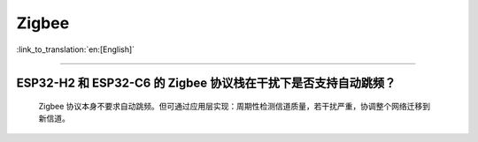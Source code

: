 Zigbee
======

:link_to_translation:`en:[English]`

.. raw:: html

   <style>
   body {counter-reset: h2}
     h2 {counter-reset: h3}
     h2:before {counter-increment: h2; content: counter(h2) ". "}
     h3:before {counter-increment: h3; content: counter(h2) "." counter(h3) ". "}
     h2.nocount:before, h3.nocount:before, { content: ""; counter-increment: none }
   </style>

--------------

ESP32-H2 和 ESP32-C6 的 Zigbee 协议栈在干扰下是否支持自动跳频？  
-----------------------------------------------------------------------------------------------------------

  Zigbee 协议本身不要求自动跳频。但可通过应用层实现：周期性检测信道质量，若干扰严重，协调整个网络迁移到新信道。